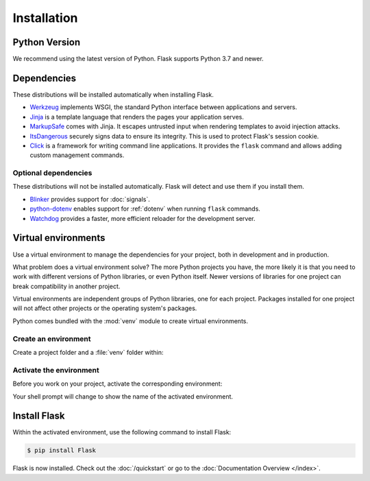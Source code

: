 Installation
============


Python Version
--------------

We recommend using the latest version of Python. Flask supports Python
3.7 and newer.


Dependencies
------------

These distributions will be installed automatically when installing Flask.

* `Werkzeug`_ implements WSGI, the standard Python interface between
  applications and servers.
* `Jinja`_ is a template language that renders the pages your application
  serves.
* `MarkupSafe`_ comes with Jinja. It escapes untrusted input when rendering
  templates to avoid injection attacks.
* `ItsDangerous`_ securely signs data to ensure its integrity. This is used
  to protect Flask's session cookie.
* `Click`_ is a framework for writing command line applications. It provides
  the ``flask`` command and allows adding custom management commands.

.. _Werkzeug: https://palletsprojects.com/p/werkzeug/
.. _Jinja: https://palletsprojects.com/p/jinja/
.. _MarkupSafe: https://palletsprojects.com/p/markupsafe/
.. _ItsDangerous: https://palletsprojects.com/p/itsdangerous/
.. _Click: https://palletsprojects.com/p/click/


Optional dependencies
~~~~~~~~~~~~~~~~~~~~~

These distributions will not be installed automatically. Flask will detect and
use them if you install them.

* `Blinker`_ provides support for :doc:`signals`.
* `python-dotenv`_ enables support for :ref:`dotenv` when running ``flask``
  commands.
* `Watchdog`_ provides a faster, more efficient reloader for the development
  server.

.. _Blinker: https://pythonhosted.org/blinker/
.. _python-dotenv: https://github.com/theskumar/python-dotenv#readme
.. _watchdog: https://pythonhosted.org/watchdog/


Virtual environments
--------------------

Use a virtual environment to manage the dependencies for your project, both in
development and in production.

What problem does a virtual environment solve? The more Python projects you
have, the more likely it is that you need to work with different versions of
Python libraries, or even Python itself. Newer versions of libraries for one
project can break compatibility in another project.

Virtual environments are independent groups of Python libraries, one for each
project. Packages installed for one project will not affect other projects or
the operating system's packages.

Python comes bundled with the :mod:`venv` module to create virtual
environments.


.. _install-create-env:

Create an environment
~~~~~~~~~~~~~~~~~~~~~

Create a project folder and a :file:`venv` folder within:

.. tabs::

   .. group-tab:: macOS/Linux

      .. code-block:: text

         $ mkdir myproject
         $ cd myproject
         $ python3 -m venv venv

   .. group-tab:: Windows

      .. code-block:: text

         > mkdir myproject
         > cd myproject
         > py -3 -m venv venv


.. _install-activate-env:

Activate the environment
~~~~~~~~~~~~~~~~~~~~~~~~

Before you work on your project, activate the corresponding environment:

.. tabs::

   .. group-tab:: macOS/Linux

      .. code-block:: text

         $ . venv/bin/activate

   .. group-tab:: Windows

      .. code-block:: text

         > venv\Scripts\activate

Your shell prompt will change to show the name of the activated
environment.


Install Flask
-------------

Within the activated environment, use the following command to install
Flask:

.. code-block:: sh

    $ pip install Flask

Flask is now installed. Check out the :doc:`/quickstart` or go to the
:doc:`Documentation Overview </index>`.
